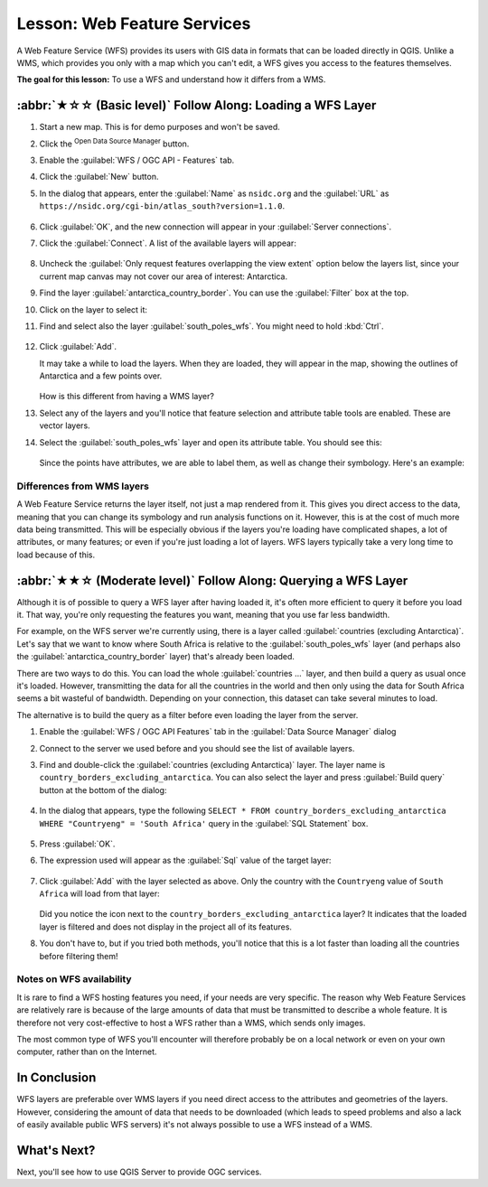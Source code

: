Lesson: Web Feature Services
===============================================================================

A Web Feature Service (WFS) provides its users with GIS data in formats that
can be loaded directly in QGIS. Unlike a WMS, which provides you only with a
map which you can't edit, a WFS gives you access to the features themselves.

**The goal for this lesson:** To use a WFS and understand how it differs from a
WMS.

:abbr:`★☆☆ (Basic level)` Follow Along: Loading a WFS Layer
-------------------------------------------------------------------------------

#. Start a new map. This is for demo purposes and won't be saved.
#. Click the |dataSourceManager| :sup:`Open Data Source Manager` button.
#. Enable the |wfs| :guilabel:`WFS / OGC API - Features` tab.
#. Click the :guilabel:`New` button.
#. In the dialog that appears, enter the :guilabel:`Name` as ``nsidc.org``
   and the :guilabel:`URL` as
   ``https://nsidc.org/cgi-bin/atlas_south?version=1.1.0``.

   .. figure:: img/new_wfs_connection.png
      :align: center

#. Click :guilabel:`OK`, and the new connection will appear in your
   :guilabel:`Server connections`.
#. Click the :guilabel:`Connect`. A list of the available layers will appear:

   .. figure:: img/wfs_connection_layers.png
      :align: center

#. Uncheck the :guilabel:`Only request features overlapping the view extent` option
   below the layers list, since your current map canvas may not cover our area of
   interest: Antarctica.
#. Find the layer :guilabel:`antarctica_country_border`.
   You can use the :guilabel:`Filter` box at the top.
#. Click on the layer to select it:
#. Find and select also the layer :guilabel:`south_poles_wfs`.
   You might need to hold :kbd:`Ctrl`.

   .. figure:: img/south_poles_wfs.png
      :align: center

#. Click :guilabel:`Add`.

   It may take a while to load the layers. When they are loaded, they will appear in
   the map, showing the outlines of Antarctica and a few points over.

   .. figure:: img/antarctica_border.png
      :align: center

   How is this different from having a WMS layer?

#. Select any of the layers and you'll notice that feature selection and
   attribute table tools are enabled. These are vector layers.
#. Select the :guilabel:`south_poles_wfs` layer and open its attribute table.
   You should see this:

   .. figure:: img/poles_attribute_table.png
      :align: center

   Since the points have attributes, we are able to label them,
   as well as change their symbology. Here's an example:

   .. figure:: img/labelling_example.png
      :align: center


Differences from WMS layers
...............................................................................

A Web Feature Service returns the layer itself, not just a map rendered from
it. This gives you direct access to the data, meaning that you can change its
symbology and run analysis functions on it. However, this is at the cost of
much more data being transmitted. This will be especially obvious if the layers
you're loading have complicated shapes, a lot of attributes, or many features;
or even if you're just loading a lot of layers. WFS layers typically take a
very long time to load because of this.

:abbr:`★★☆ (Moderate level)` Follow Along: Querying a WFS Layer
-------------------------------------------------------------------------------

Although it is of possible to query a WFS layer after having loaded
it, it's often more efficient to query it before you load it. That way, you're
only requesting the features you want, meaning that you use far less bandwidth.

For example, on the WFS server we're currently using, there is a layer called
:guilabel:`countries (excluding Antarctica)`. Let's say that we want to know
where South Africa is relative to the :guilabel:`south_poles_wfs` layer (and
perhaps also the :guilabel:`antarctica_country_border` layer) that's already
been loaded.

There are two ways to do this. You can load the whole :guilabel:`countries ...`
layer, and then build a query as usual once it's loaded. However, transmitting
the data for all the countries in the world and then only using the data for
South Africa seems a bit wasteful of bandwidth. Depending on your connection,
this dataset can take several minutes to load.

The alternative is to build the query as a filter before even loading the layer
from the server.

#. Enable the :guilabel:`WFS / OGC API Features` tab in the
   :guilabel:`Data Source Manager` dialog
#. Connect to the server we used before and you should see the list of available layers.
#. Find and double-click the :guilabel:`countries (excluding Antarctica)` layer.
   The layer name is ``country_borders_excluding_antarctica``.
   You can also select the layer and press :guilabel:`Build query` button at
   the bottom of the dialog:

   .. figure:: img/select_country_filter.png
      :align: center

#. In the dialog that appears, type the following
   ``SELECT * FROM country_borders_excluding_antarctica WHERE "Countryeng" = 'South Africa'``
   query in the :guilabel:`SQL Statement` box.

   .. figure:: img/country_sa_builder.png
      :align: center

#. Press :guilabel:`OK`.
#. The expression used will appear as the :guilabel:`Sql` value of the target layer:

   .. figure:: img/country_filter_enabled.png
      :align: center

#. Click :guilabel:`Add` with the layer selected as above.
   Only the country with the ``Countryeng`` value of ``South Africa`` will load from
   that layer:

   .. figure:: img/antarctica_sa.png
      :align: center

   Did you notice the |indicatorFilter| icon next to the
   ``country_borders_excluding_antarctica`` layer? It indicates that the loaded
   layer is filtered and does not display in the project all of its features.
#. You don't have to, but if you tried both methods, you'll notice that this is a
   lot faster than loading all the countries before filtering them!

Notes on WFS availability
...............................................................................

It is rare to find a WFS hosting features you need, if your needs are very
specific. The reason why Web Feature Services are relatively rare is because of
the large amounts of data that must be transmitted to describe a whole feature.
It is therefore not very cost-effective to host a WFS rather than a WMS, which
sends only images.

The most common type of WFS you'll encounter will therefore probably be on a
local network or even on your own computer, rather than on the Internet.

In Conclusion
-------------------------------------------------------------------------------

WFS layers are preferable over WMS layers if you need direct access to the
attributes and geometries of the layers. However, considering the amount of
data that needs to be downloaded (which leads to speed problems and also a lack
of easily available public WFS servers) it's not always possible to use a WFS
instead of a WMS.

What's Next?
-------------------------------------------------------------------------------

Next, you'll see how to use QGIS Server to provide OGC services.


.. Substitutions definitions - AVOID EDITING PAST THIS LINE
   This will be automatically updated by the find_set_subst.py script.
   If you need to create a new substitution manually,
   please add it also to the substitutions.txt file in the
   source folder.

.. |dataSourceManager| image:: /static/common/mActionDataSourceManager.png
   :width: 1.5em
.. |indicatorFilter| image:: /static/common/mIndicatorFilter.png
   :width: 1.5em
.. |wfs| image:: /static/common/mIconWfs.png
   :width: 1.5em
